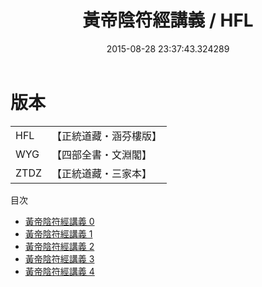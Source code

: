 #+TITLE: 黃帝陰符經講義 / HFL

#+DATE: 2015-08-28 23:37:43.324289
* 版本
 |       HFL|【正統道藏・涵芬樓版】|
 |       WYG|【四部全書・文淵閣】|
 |      ZTDZ|【正統道藏・三家本】|
目次
 - [[file:KR5a0110_000.txt][黃帝陰符經講義 0]]
 - [[file:KR5a0110_001.txt][黃帝陰符經講義 1]]
 - [[file:KR5a0110_002.txt][黃帝陰符經講義 2]]
 - [[file:KR5a0110_003.txt][黃帝陰符經講義 3]]
 - [[file:KR5a0110_004.txt][黃帝陰符經講義 4]]

